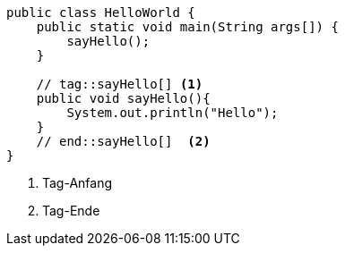 [source, java]
----
public class HelloWorld {
    public static void main(String args[]) {
        sayHello();
    }

    // tag::sayHello[] <1>
    public void sayHello(){
        System.out.println("Hello");
    }
    // end::sayHello[]  <2>
}
----
<1> Tag-Anfang
<2> Tag-Ende